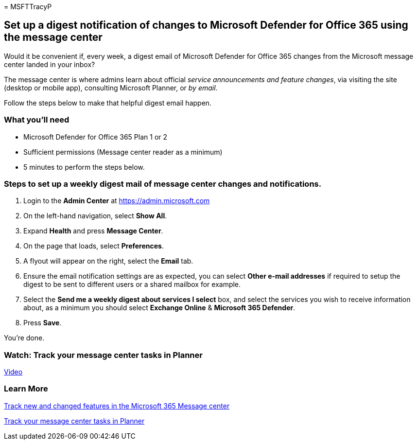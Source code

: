= 
MSFTTracyP

== Set up a digest notification of changes to Microsoft Defender for Office 365 using the message center

Would it be convenient if, every week, a digest email of Microsoft
Defender for Office 365 changes from the Microsoft message center landed
in your inbox?

The message center is where admins learn about official _service
announcements and feature changes_, via visiting the site (desktop or
mobile app), consulting Microsoft Planner, or _by email_.

Follow the steps below to make that helpful digest email happen.

=== What you’ll need

* Microsoft Defender for Office 365 Plan 1 or 2
* Sufficient permissions (Message center reader as a minimum)
* 5 minutes to perform the steps below.

=== Steps to set up a weekly digest mail of message center changes and notifications.

[arabic]
. Login to the *Admin Center* at https://admin.microsoft.com
. On the left-hand navigation, select *Show All*.
. Expand *Health* and press *Message Center*.
. On the page that loads, select *Preferences*.
. A flyout will appear on the right, select the *Email* tab.
. Ensure the email notification settings are as expected, you can select
*Other e-mail addresses* if required to setup the digest to be sent to
different users or a shared mailbox for example.
. Select the *Send me a weekly digest about services I select* box, and
select the services you wish to receive information about, as a minimum
you should select *Exchange Online* & *Microsoft 365 Defender*.
. Press *Save*.

You’re done.

=== Watch: Track your message center tasks in Planner

https://www.microsoft.com/en-us/videoplayer/embed/RE4C7Ne[Video]

=== Learn More

link:../../../admin/manage/message-center.md[Track new and changed
features in the Microsoft 365 Message center]

link:/office365/planner/track-message-center-tasks-planner[Track your
message center tasks in Planner]
